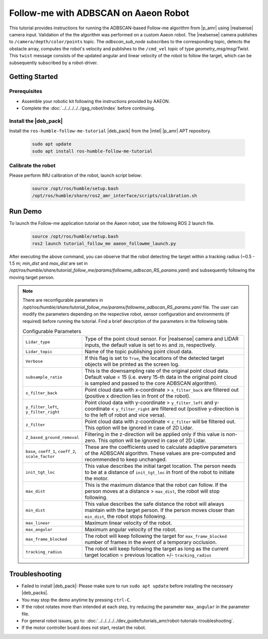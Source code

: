 Follow-me with ADBSCAN on Aaeon Robot
================================================

This tutorial provides instructions for running the ADBSCAN-based Follow-me algorithm from |p_amr| using |realsense| camera input. 
Validation of the the algorithm was performed on a custom Aaeon robot.
The |realsense| camera publishes to ``/camera/depth/color/points`` topic. The `adbscan_sub_node` subscribes to the corresponding topic, 
detects the obstacle array, computes the robot's velocity and publishes to the ``/cmd_vel`` topic of type `geometry_msg/msg/Twist`. 
This ``twist`` message consists of the updated angular and linear velocity of the robot to follow the target, which can be subsequently subscribed by a robot-driver.


Getting Started
----------------

Prerequisites
^^^^^^^^^^^^^

- Assemble your robotic kit following the instructions provided by AAEON.

- Complete the :doc:`../../../../../gsg_robot/index` before continuing.


Install the |deb_pack|
^^^^^^^^^^^^^^^^^^^^^^^

Install the ``ros-humble-follow-me-tutorial`` |deb_pack| from the |intel| |p_amr| APT repository.

   .. code-block::

      sudo apt update
      sudo apt install ros-humble-follow-me-tutorial

Calibrate the robot 
^^^^^^^^^^^^^^^^^^^^^^^
Please perform IMU calibration of the robot, launch script below:

   .. code-block:: bash

      source /opt/ros/humble/setup.bash
      /opt/ros/humble/share/ros2_amr_interface/scripts/calibration.sh

Run Demo
----------------

To launch the Follow-me application tutorial on the Aaeon robot, use the following ROS 2 launch file.

   .. code-block::

      source /opt/ros/humble/setup.bash
      ros2 launch tutorial_follow_me aaeon_followme_launch.py

After executing the above command, you can observe that the robot detecting the target within a tracking radius 
(~0.5 - 1.5 m; `min_dist` and `max_dist` are set in `/opt/ros/humble/share/tutorial_follow_me/params/followme_adbscan_RS_params.yaml`) 
and subsequently following the moving target person.  

.. note::

   There are reconfigurable parameters in `/opt/ros/humble/share/tutorial_follow_me/params/followme_adbscan_RS_params.yaml`
   file. The user can modify the parameters depending on the respective robot, sensor configuration and environments (if required) before running the tutorial.
   Find a brief description of the parameters in the following table.

   .. list-table:: Configurable Parameters
      :widths: 20 80

      * - ``Lidar_type``
        - Type of the point cloud sensor. For |realsense| camera and LIDAR inputs, the default value is set to ``RS`` and ``2D``, respectively.
      * - ``Lidar_topic``
        - Name of the topic publishing point cloud data.
      * - ``Verbose``
        - If this flag is set to ``True``, the locations of the detected target objects will be printed as the screen log.
      * - ``subsample_ratio``
        - This is the downsampling rate of the original point cloud data. Default value = 15 (i.e. every 15-th data in the original point cloud is sampled and passed to the core ADBSCAN algorithm).
      * - ``x_filter_back``
        - Point cloud data with x-coordinate > ``x_filter_back`` are filtered out (positive x direction lies in front of the robot).
      * - ``y_filter_left``, ``y_filter_right``
        - Point cloud data with y-coordinate > ``y_filter_left`` and y-coordinate < ``y_filter_right`` are filtered out (positive y-direction is to the left of robot and vice versa).
      * - ``z_filter``
        - Point cloud data with z-coordinate < ``z_filter`` will be filtered out. This option will be ignored in case of 2D Lidar.
      * - ``Z_based_ground_removal``
        - Filtering in the z-direction will be applied only if this value is non-zero. This option will be ignored in case of 2D Lidar.
      * - ``base``, ``coeff_1``, ``coeff_2``, ``scale_factor``
        - These are the coefficients used to calculate adaptive parameters of the ADBSCAN algorithm. These values are pre-computed and recommended to keep unchanged.
      * - ``init_tgt_loc``
        - This value describes the initial target location. The person needs to be at a distance of ``init_tgt_loc`` in front of the robot to initiate the motor.
      * - ``max_dist``
        - This is the maximum distance that the robot can follow. If the person moves at a distance > ``max_dist``, the robot will stop following.
      * - ``min_dist``
        - This value describes the safe distance the robot will always maintain with the target person. If the person moves closer than ``min_dist``, the robot stops following.
      * - ``max_linear``
        - Maximum linear velocity of the robot.
      * - ``max_angular``
        - Maximum angular velocity of the robot.
      * - ``max_frame_blocked``
        - The robot will keep following the target for ``max_frame_blocked`` number of frames in the event of a temporary occlusion.
      * - ``tracking_radius``
        - The robot will keep following the target as long as the current target location = previous location +/- ``tracking_radius``
   
Troubleshooting
----------------------------

- Failed to install |deb_pack|: Please make sure to run ``sudo apt update`` before installing the necessary |deb_packs|.

- You may stop the demo anytime by pressing ``ctrl-C``.

- If the robot rotates more than intended at each step, try reducing the parameter ``max_angular`` in the parameter file.

- For general robot issues, go to: :doc:`../../../../../dev_guide/tutorials_amr/robot-tutorials-troubleshooting`.

- If the motor controller board does not start, restart the robot.
